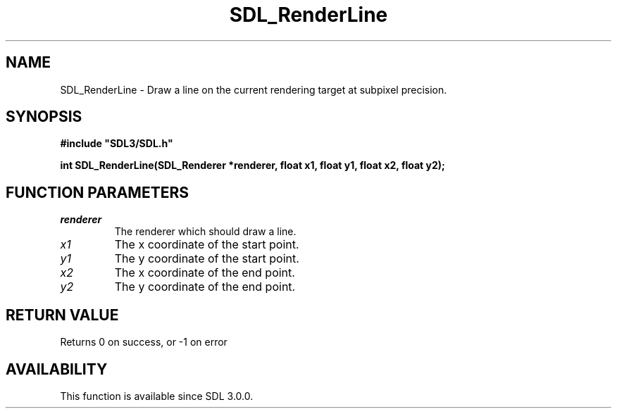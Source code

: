 .\" This manpage content is licensed under Creative Commons
.\"  Attribution 4.0 International (CC BY 4.0)
.\"   https://creativecommons.org/licenses/by/4.0/
.\" This manpage was generated from SDL's wiki page for SDL_RenderLine:
.\"   https://wiki.libsdl.org/SDL_RenderLine
.\" Generated with SDL/build-scripts/wikiheaders.pl
.\"  revision SDL-aba3038
.\" Please report issues in this manpage's content at:
.\"   https://github.com/libsdl-org/sdlwiki/issues/new
.\" Please report issues in the generation of this manpage from the wiki at:
.\"   https://github.com/libsdl-org/SDL/issues/new?title=Misgenerated%20manpage%20for%20SDL_RenderLine
.\" SDL can be found at https://libsdl.org/
.de URL
\$2 \(laURL: \$1 \(ra\$3
..
.if \n[.g] .mso www.tmac
.TH SDL_RenderLine 3 "SDL 3.0.0" "SDL" "SDL3 FUNCTIONS"
.SH NAME
SDL_RenderLine \- Draw a line on the current rendering target at subpixel precision\[char46]
.SH SYNOPSIS
.nf
.B #include \(dqSDL3/SDL.h\(dq
.PP
.BI "int SDL_RenderLine(SDL_Renderer *renderer, float x1, float y1, float x2, float y2);
.fi
.SH FUNCTION PARAMETERS
.TP
.I renderer
The renderer which should draw a line\[char46]
.TP
.I x1
The x coordinate of the start point\[char46]
.TP
.I y1
The y coordinate of the start point\[char46]
.TP
.I x2
The x coordinate of the end point\[char46]
.TP
.I y2
The y coordinate of the end point\[char46]
.SH RETURN VALUE
Returns 0 on success, or -1 on error

.SH AVAILABILITY
This function is available since SDL 3\[char46]0\[char46]0\[char46]

